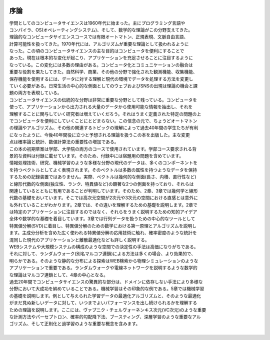 .. _introduction:

  .. toctree::
    :maxdepth: 4

序論
=============
| 学問としてのコンピュータサイエンスは1960年代に始まった。主にプログラミング言語や
| コンパイラ、OS(オペレーティングシステム)、そして、数学的な理論がこの分野支えてきた。
| 理論的なコンピュータサイエンスコースでは有限オートマトン、正規表現、文脈自由言語、
| 計算可能性を扱ってきた。1970年代には、アルゴリズムが重要な理論として扱われるように
| なった。この頃のコンピュータサイエンスの主な目的はコンピュータを便利にすることで
| あった。現在は根本的な変化が起こり、アプリケーションを充足させることに注目するように
| なっている。この変化には多数の理由がある。コンピュータ化とコミュニケーションの融合は
| 重要な役割を果たしてきた。自然科学、商業、その他の分野で強化された観測機能、収集機能、
| 保存機能を使用するには、データに対する理解と現代の環境でデータを処理する方法を変更し
| ていく必要がある。日常生活の中心的な側面としてのウェブおよびSNSの出現は理論の機会と課
| 題の両方を表現している。

| コンピュータサイエンスの伝統的な分野は非常に重要な分野として残っている。コンピュータを
| 使って、アプリケーションから出力される大量のデータから使用可能な情報を抽出し、それを
| 理解することに関与していく研究者は増えていくだろう。それはうまく定義された特定の問題の上
| でコンピュータを便利にしていくことにとどまらない。この信念の元で、ちょうどオートマトン
| の理論やアルゴリズム、その他の関連するトピックの理解によって過去40年間の学生たちが有利
| になったように、今後40年間役に立つと予想される理論を扱うこの本を出版した。主な変更
| 点は確率論と統計、数値計算法の重要性の増加である。

| この本の初期草案は学部、大学院の両方のコースで使用されています。学部コース要求される背
| 景的な資料は付録に載せています。そのため、付録中には宿題用の問題を含めています。

| 情報処理技術、研究、機械学習のような多様な分野の現代のデータは、多くのコンポーネントを
| を持つベクトルとしてよく表現されます。そのベクトルは多数の属性を持つようなデータを保持
| するための記録装置ではありません。実際、ベクトルは幾何的な側面(長さ、内積、直行性など)
| と線形代数的な側面(独立性、ランク、特異値など)の顕著な2つの側面を持っており、それらは
| 関連しているとともに有用であることが判明しています。そのため、2章、3章では幾何学と線形
| 代数の基礎をおいています。そこでは高次元空間が2次元や3次元の空間における直感とは意外に
| も外れていることがわかります。2章では、その違いを理解するための基礎を説明します。2章で
| は特定のアプリケーションに注目するのではなく、それらをうまく説明するための知的アイデア
| 全体や数学的な基礎を着目しています。3章では行列データを扱うための中心的なツールとして
| 特異値分解(SVD)に着目し、特異値分解のための数学における第一原理とアルゴリズムを説明し
| ます。主成分分析を含めた広く使われる特異値分解の応用技術に触れ、確率密度のような統計を
| 混同した現代のアプリケーションと離散最適化なども詳しく説明する。

| WEBシステムや大規模システムの構成のような空間での決定性の手法は高価になりがちである。
| それに対して、ランダムウォーク(別名マルコフ連鎖)による方法は多くの場合、より効果的で、
| 明らかである。そのような静的な分布による探索はWEB検索から物理シミュレーションのような
| アプリケーションで重要である。ランダムウォークや電線ネットワークを説明するような数学的
| な理論はマルコフ連鎖として、4章の中心となる。

| 過去20年間でコンピュータサイエンスの驚異的な部分は、ドメインに依存しない手法により多様な
| 分野において大成功を納めていることである。機械学習はその印象的な例である。5章では機械学習
| の基礎を説明します。例として与えられた学習データの最適化アルゴリズムと、そのような最適化
| がまだ見ぬ新しいデータに対して、いつまでよいパフォーマンスを出し続けられるかを理解する
| ための理論を説明します。ここには、ヴァプニク・チェルヴォーネンキス次元(VC次元)のような重要
| な計測方法やパーセプトロン、確率的勾配降下法、ブースティング、深層学習のような重要なアル
| ゴリズム、そして正則化と過学習のような重要な概念を含みます。

| 
